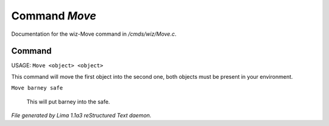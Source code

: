 Command *Move*
***************

Documentation for the wiz-Move command in */cmds/wiz/Move.c*.

Command
=======

USAGE:  ``Move <object> <object>``

This command will move the first object into the second one,
both objects must be present in your environment.

``Move barney safe``

  This will put barney into the safe.

.. TAGS: RST



*File generated by Lima 1.1a3 reStructured Text daemon.*
